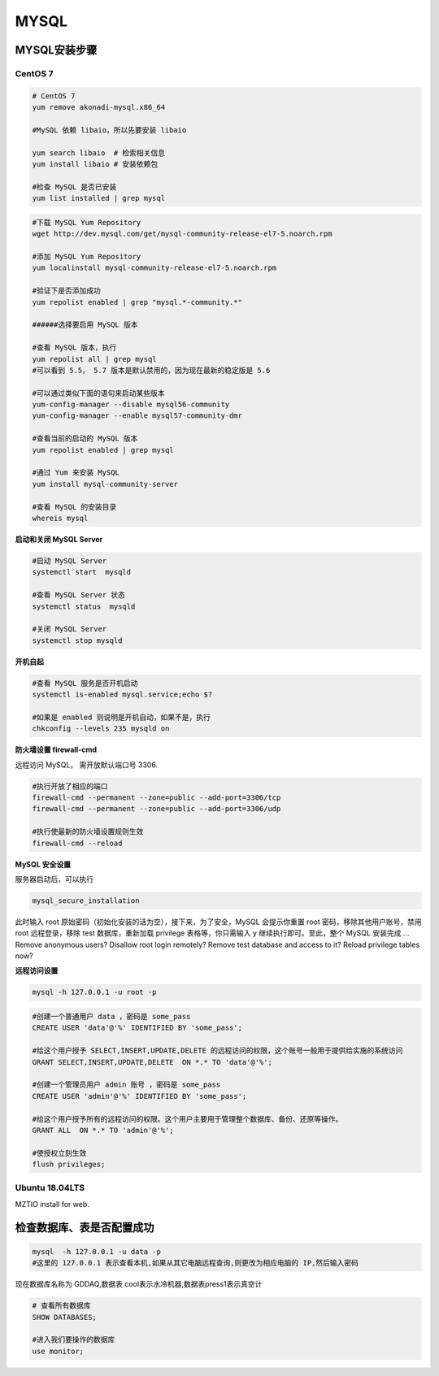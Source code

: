 .. MYSQL.rst --- 
.. 
.. Description: 
.. Author: Hongyi Wu(吴鸿毅)
.. Email: wuhongyi@qq.com 
.. Created: 日 2月  9 14:20:45 2020 (+0800)
.. Last-Updated: 日 2月  9 19:35:29 2020 (+0800)
..           By: Hongyi Wu(吴鸿毅)
..     Update #: 3
.. URL: http://wuhongyi.cn 

##################################################
MYSQL
##################################################

============================================================
MYSQL安装步骤
============================================================

----------------------------------------------------------------------
CentOS 7
----------------------------------------------------------------------

.. code:: bash

   # CentOS 7
   yum remove akonadi-mysql.x86_64
    	  
   #MySQL 依赖 libaio，所以先要安装 libaio
    
   yum search libaio  # 检索相关信息
   yum install libaio # 安装依赖包
    
   #检查 MySQL 是否已安装
   yum list installed | grep mysql


.. code:: bash
	  
   #下载 MySQL Yum Repository
   wget http://dev.mysql.com/get/mysql-community-release-el7-5.noarch.rpm
    
   #添加 MySQL Yum Repository
   yum localinstall mysql-community-release-el7-5.noarch.rpm
    
   #验证下是否添加成功
   yum repolist enabled | grep "mysql.*-community.*"
    
   ######选择要启用 MySQL 版本
    
   #查看 MySQL 版本，执行
   yum repolist all | grep mysql
   #可以看到 5.5， 5.7 版本是默认禁用的，因为现在最新的稳定版是 5.6
    
   #可以通过类似下面的语句来启动某些版本
   yum-config-manager --disable mysql56-community
   yum-config-manager --enable mysql57-community-dmr
    
   #查看当前的启动的 MySQL 版本
   yum repolist enabled | grep mysql
    
   #通过 Yum 来安装 MySQL
   yum install mysql-community-server
    
   #查看 MySQL 的安装目录
   whereis mysql



**启动和关闭 MySQL Server**

.. code:: bash

   #启动 MySQL Server
   systemctl start  mysqld
    
   #查看 MySQL Server 状态
   systemctl status  mysqld
    
   #关闭 MySQL Server
   systemctl stop mysqld


**开机自起**

.. code:: bash

   #查看 MySQL 服务是否开机启动
   systemctl is-enabled mysql.service;echo $?
    
   #如果是 enabled 则说明是开机自动，如果不是，执行
   chkconfig --levels 235 mysqld on
   

**防火墙设置 firewall-cmd**

远程访问 MySQL， 需开放默认端口号 3306.

.. code:: bash

   #执行开放了相应的端口	  
   firewall-cmd --permanent --zone=public --add-port=3306/tcp
   firewall-cmd --permanent --zone=public --add-port=3306/udp
       
   #执行使最新的防火墙设置规则生效
   firewall-cmd --reload 


**MySQL 安全设置**

服务器启动后，可以执行

.. code:: bash
	  
   mysql_secure_installation

此时输入 root 原始密码（初始化安装的话为空），接下来，为了安全，MySQL 会提示你重置 root 密码，移除其他用户账号，禁用 root 远程登录，移除 test 数据库，重新加载 privilege 表格等，你只需输入 y 继续执行即可。至此，整个 MySQL 安装完成
... Remove anonymous users?  Disallow root login remotely? Remove test database and access to it? Reload privilege tables now? 


**远程访问设置**

.. code:: bash
	  
   mysql -h 127.0.0.1 -u root -p

.. code:: mysql

   #创建一个普通用户 data ，密码是 some_pass
   CREATE USER 'data'@'%' IDENTIFIED BY 'some_pass';
    
   #给这个用户授予 SELECT,INSERT,UPDATE,DELETE 的远程访问的权限，这个账号一般用于提供给实施的系统访问
   GRANT SELECT,INSERT,UPDATE,DELETE  ON *.* TO 'data'@'%';
    
   #创建一个管理员用户 admin 账号 ，密码是 some_pass
   CREATE USER 'admin'@'%' IDENTIFIED BY 'some_pass';
    
   #给这个用户授予所有的远程访问的权限。这个用户主要用于管理整个数据库、备份、还原等操作。
   GRANT ALL  ON *.* TO 'admin'@'%';
    
   #使授权立刻生效
   flush privileges;



----------------------------------------------------------------------
Ubuntu 18.04LTS
----------------------------------------------------------------------

MZTIO install for web.


   

============================================================
检查数据库、表是否配置成功
============================================================

.. code:: bash

   mysql  -h 127.0.0.1 -u data -p
   #这里的 127.0.0.1 表示查看本机,如果从其它电脑远程查询,则更改为相应电脑的 IP,然后输入密码


现在数据库名称为 GDDAQ,数据表 cool表示水冷机器,数据表press1表示真空计

.. code:: mysql

   # 查看所有数据库
   SHOW DATABASES;
    
   #进入我们要操作的数据库
   use monitor;

   
.. 
.. MYSQL.rst ends here
